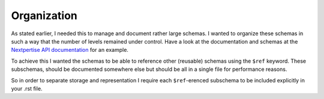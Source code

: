 
Organization
============

As stated earlier, I needed this to manage and document rather large schemas.
I wanted to organize these schemas in such a way that the number of levels
remained under control. Have a look at the documentation and schemas at the
`Nextpertise API documentation <http://api.nextpertise.nl/documentation>`_ for
an example.

To achieve this I wanted the schemas to be able to reference other (reusable) schemas
using the ``$ref`` keyword. These subschemas, should be documented somewhere else but
should be all in a single file for performance reasons.

So in order to separate storage and representation I require each ``$ref``-erenced subschema
to be included explicitly in your .rst file.
